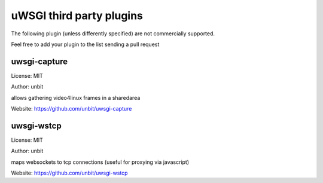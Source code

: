 uWSGI third party plugins
=========================

The following plugin (unless differently specified) are not commercially supported.

Feel free to add your plugin to the list sending a pull request

uwsgi-capture
*************

License: MIT

Author: unbit

allows gathering video4linux frames in a sharedarea

Website: https://github.com/unbit/uwsgi-capture

uwsgi-wstcp
***********

License: MIT

Author: unbit

maps websockets to tcp connections (useful for proxying via javascript)

Website: https://github.com/unbit/uwsgi-wstcp
